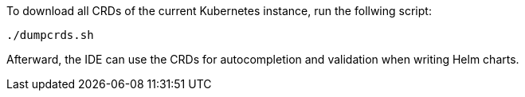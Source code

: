 To download all CRDs of the current Kubernetes instance, run the follwing script:

[source,bash]
----
./dumpcrds.sh
----

Afterward, the IDE can use the CRDs for autocompletion and validation when writing Helm charts.
